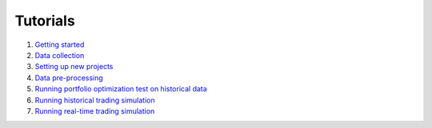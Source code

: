 Tutorials
=========

1. `Getting started <https://github.com/AbdullahBahi/fx-manager/blob/main/tutorials/getting_started.md>`_

2. `Data collection <https://github.com/AbdullahBahi/fx-manager/tree/main/tutorials/data_collection.md>`_

3. `Setting up new projects <https://github.com/AbdullahBahi/fx-manager/tree/main/tutorials/creating_new_prjs.md>`_

4. `Data pre-processing <https://github.com/AbdullahBahi/fx-manager/tree/main/tutorials/preprocess.md>`_

5. `Running portfolio optimization test on historical data <https://github.com/AbdullahBahi/fx-manager/tree/main/tutorials/optim.md>`_

6. `Running historical trading simulation <https://github.com/AbdullahBahi/fx-manager/tree/main/tutorials/hist_sim.md>`_

7. `Running real-time trading simulation <https://github.com/AbdullahBahi/fx-manager/tree/main/tutorials/live_sim.md>`_